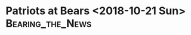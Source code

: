 * Patriots at Bears <2018-10-21 Sun>                       :Bearing_the_News:

#+BEGIN_EXPORT latex
\section{Defense}
\label{sec:defense}
\begin{enumerate}
\item The Patriots came out attacking the edges of the Chicago defense with a lot of success.
\item They also came out with a lot of short passing, challenging the Bears to converge and make the tackle.  There was still some bad tackling on the first touchdown drive but kudos to the Patriots for some good fundamental football.  They did  a nice job of blocking up the plays.
\item The Pats were picking on Leonard Floyd in coverage, especially when they thought they had him matched up on Julian Edelman.
\item Bilal Nichols had a real good game and it was nice to see someone step with with Khalil Mack apparently suffering while playing on the bad ankle.  Nichols stood out in the preseason and was one of reason why there was some hope that the Bears had some more depth on defense than they had in the past.
\item More missed tackles on a long pass to Josh Gordon 55 yards to the Bears 1 yard line that resulted in a touchdown.  There was no pass rush to speak of.  The Bears defense looked tired again without the excuse of being in the Miami sun.  These long plays with bad tackling in the fourth quarter have to stop.
\item Its now evident that Mack is really hampered by the bad ankle.   He's not rushing with any power at all.  The other Bears have to pick it up without him because he's not going to be the dominant pass rusher that he was until he recovers.
\end{enumerate}

\section{Offense}
\label{sec:offense}
\begin{enumerate}
\item The Bears came out running against the Patriots nickel look.  Eventually they went to the air and struggled but it may have been enough to keep the Patriots honest as the Bears did a decent job of running it in the first half.  
\item Eventually the Patriots started bring a lot of blitzes and they were getting  a lot of free guys.  They obviously watched the Arizona film.
\item The Bears tried a long pass to Allen Robinson and it occurs to me that they might be better off trying to throw to the back shoulder on those.  Its very difficult to defend, especially when the defensive back is with him step for step.
\item Similar to what the Dolphins did, whenever Tarik Cohen was in the game, the Patriots perked up and keyed on him.  Whatever happened , they weren't going to let him beat them.
\item Mitch Trubisky got good protection early when the Patriots weren't blitzing but he really looked uncomfortable and confused by the zone defense the Patriots were playing under those circumstances.  Most of the Bears offense in the first quarter was Trubisky running the  ball rather than throwing it.  It seems one thing the Bears have to do better is getting Trubisky comfortable at the start of the game.
\item Trubisky was especially effective avoiding the rush in the pocket.  Its a good thing because the Patriots had them totally confused with the blitzes they were bringing.  Trubisky made some really dangerous throws under pressure and once again he was erratic with his accuracy.  Handling the blitz is something he has to get better at.
\item The knock on Jordan Howard coming into the year was that he couldn't catch the ball.  But every time I see him go out for a pass it seems like he catches it and makes a good play.  Seems like they could use him more this way.
\item Good game by Trey Burton who turned in some big plays inclusding a touchdown catch lat in the game to get the Bears to 7 points down.
\end{enumerate}

\section{Miscellaneous}
\label{sec:miscellaneous}

\begin{enumerate}
\item Ian Eagle, Dan Fouts, Evan Washburn
\item Special Teams
  \begin{enumerate}
  \item   I was really surprised that they Bears went for it on 4th and 4 in the second quarter.  The alternative was a 48 yard field goal and given that head coach Matt Nagy went with Cody Parkey for a 53 yard penalty last week at the end of the game, I thought going with him for the 48 yarder would be a no brainer.  The Bears made the first down.
  \item Cordarrelle Patterson had a really nice 95 yard kickoff return for a touchdown.  Looked like some bad tacking by the Bears on the play.
  \item Dont'a Hightower scored a touchdown on a blocked punt in the third quarter.
  \item Patterson had a big kick return after the Bears touchdown late in the fourth quarter to get the Pats to their own 40 yard line.  It put the Patriots just 30 yards from a game cliniching field goal with about 3 minutes left to play.
  \item As was the case last week, special teams made a huge difference in this game with the Bears coming out on the short end.  I think that the third phase needs to come out of this game and take a good look at itself in the mirror.
  \end{enumerate}
\item The Patriots had a number of bad drops, some of which took away some big gains.  The Bears seemed to do better in this respect.
\item Penalties
  \begin{enumerate}
  \item A series of bad penalties by Patriots defensive backs kept the Bears second scoring drive alive after they recovered a fumble on
    the Patriots 35 yard line.  Eventually they jammed the ball into the end zone.  These sorts of penalties on their defensive backs plagued the Patriots all game.
  \item The Pats also had a dumb unsportsman like penalty on Keion Crossen when he failed to immediately come back in bounds as the gunner on a punt.  
  \item Yet another illegal formation penalty took a touchdown off the board at the beginning of the second half.  That's becoming a bad habit.
  \end{enumerate}

\item Turnovers
  \begin{enumerate}
  \item A bad fumble by Patterson on a kickoff return cause by his own man was recovered by DeAndre Houston-Carson gave the Bears the ball at about the Patriot 25 yard line.  That eventually turned into a Mitch Trubisky run for a touchdown with some real good blocking by the Bears down field on the off schedule scramble.
  \item Sony Michelle had another bad fumble giving them the ball at the Patriot 35 yard line.  The Bears turned it into a touchdown.
  \item Trubisky threw an interception to J.C. Jackson late in the third quarter at the New England 31 yard line.  He then threw another one early in the fourth quarter to Jonathan Jones at the NE 4 yard line.  Neither of these throws was really horrible.  I thought they were both good plays by the defensive backs.
  \item Kyle Fuller had a nice interception late in the fourth quarter that the Bears needed if they were going to have any chance at coming back from 14 points down to win this game.  The Bear sgot the ball at their own 37 yard line.  They converted it into a touchdown on a pass to Trey Burton.
  \end{enumerate}
\item What struck me about this game was how good the Patriots are at doing the little things.  They didn't play well coming off a tough game against Kansas City without Rob Gronkowski with a lot of penalties, turnovers and some dropped passes.  But good blocking, good special teams and good fundamentals will go a long way.

  The Bears have a long, long way to go to compete with the eltie of the NFL.  Trubisky has to get better at handling the blitz and he has to get more accurate.  The defense has to pick it up without an injured Khalil Mack.
\end{enumerate}
#+END_EXPORT
